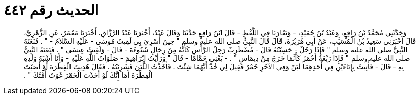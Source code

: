 
= الحديث رقم ٤٤٢

[quote.hadith]
وَحَدَّثَنِي مُحَمَّدُ بْنُ رَافِعٍ، وَعَبْدُ بْنُ حُمَيْدٍ، - وَتَقَارَبَا فِي اللَّفْظِ - قَالَ ابْنُ رَافِعٍ حَدَّثَنَا وَقَالَ عَبْدٌ، أَخْبَرَنَا عَبْدُ الرَّزَّاقِ، أَخْبَرَنَا مَعْمَرٌ، عَنِ الزُّهْرِيِّ، قَالَ أَخْبَرَنِي سَعِيدُ بْنُ الْمُسَيَّبِ، عَنْ أَبِي هُرَيْرَةَ، قَالَ قَالَ النَّبِيُّ صلى الله عليه وسلم ‏"‏ حِينَ أُسْرِيَ بِي لَقِيتُ مُوسَى - عَلَيْهِ السَّلاَمُ - ‏"‏ ‏.‏ فَنَعَتَهُ النَّبِيُّ صلى الله عليه وسلم ‏"‏ فَإِذَا رَجُلٌ - حَسِبْتُهُ قَالَ - مُضْطَرِبٌ رَجِلُ الرَّأْسِ كَأَنَّهُ مِنْ رِجَالِ شَنُوءَةَ - قَالَ - وَلَقِيتُ عِيسَى ‏"‏ ‏.‏ فَنَعَتَهُ النَّبِيُّ صلى الله عليه وسلم ‏"‏ فَإِذَا رَبْعَةٌ أَحْمَرُ كَأَنَّمَا خَرَجَ مِنْ دِيمَاسٍ ‏"‏ ‏.‏ - يَعْنِي حَمَّامًا - قَالَ ‏"‏ وَرَأَيْتُ إِبْرَاهِيمَ - صَلَوَاتُ اللَّهِ عَلَيْهِ - وَأَنَا أَشْبَهُ وَلَدِهِ بِهِ - قَالَ - فَأُتِيتُ بِإِنَاءَيْنِ فِي أَحَدِهِمَا لَبَنٌ وَفِي الآخَرِ خَمْرٌ فَقِيلَ لِي خُذْ أَيَّهُمَا شِئْتَ ‏.‏ فَأَخَذْتُ اللَّبَنَ فَشَرِبْتُهُ ‏.‏ فَقَالَ هُدِيتَ الْفِطْرَةَ أَوْ أَصَبْتَ الْفِطْرَةَ أَمَا إِنَّكَ لَوْ أَخَذْتَ الْخَمْرَ غَوَتْ أُمَّتُكَ ‏"‏ ‏.‏